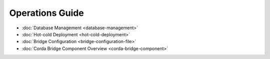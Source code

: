 Operations Guide
================

* :doc:`Database Management <database-management>`

* :doc:`Hot-cold Deployment <hot-cold-deployment>`

* :doc:`Bridge Configuration <bridge-configuration-file>`

* :doc:`Corda Bridge Component Overview <corda-bridge-component>`

